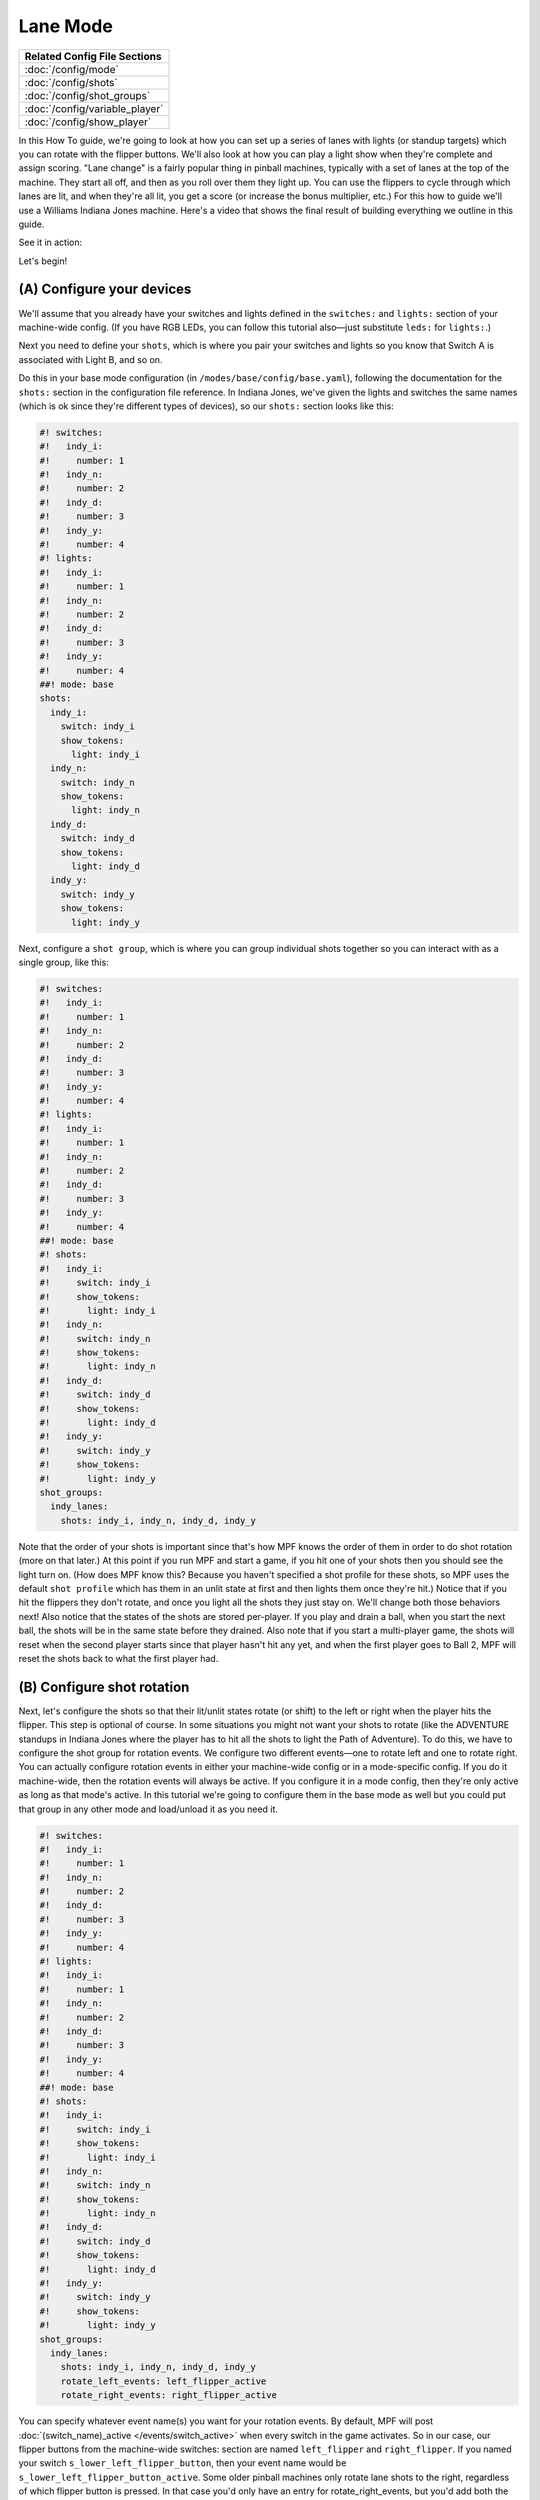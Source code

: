 Lane Mode
=========

+------------------------------------------------------------------------------+
| Related Config File Sections                                                 |
+==============================================================================+
| :doc:`/config/mode`                                                          |
+------------------------------------------------------------------------------+
| :doc:`/config/shots`                                                         |
+------------------------------------------------------------------------------+
| :doc:`/config/shot_groups`                                                   |
+------------------------------------------------------------------------------+
| :doc:`/config/variable_player`                                               |
+------------------------------------------------------------------------------+
| :doc:`/config/show_player`                                                   |
+------------------------------------------------------------------------------+

In this How To guide, we're going to look at how you can set up a
series of lanes with lights (or standup targets) which you can rotate
with the flipper buttons. We'll also look at how you can play a light
show when they're complete and assign scoring. "Lane change" is a
fairly popular thing in pinball machines, typically with a set of
lanes at the top of the machine. They start all off, and then as you
roll over them they light up. You can use the flippers to cycle
through which lanes are lit, and when they're all lit, you get a score
(or increase the bonus multiplier, etc.) For this how to guide we'll
use a Williams Indiana Jones machine. Here's a video that shows the
final result of building everything we outline in this guide.

See it in action:

.. youtube:: 4Ip60PVe-oQ

Let's begin!


(A) Configure your devices
--------------------------

We'll assume that you already have your switches and lights defined in
the ``switches:`` and ``lights:`` section of your machine-wide config. (If
you have RGB LEDs, you can follow this tutorial also—just substitute
``leds:`` for ``lights:``.)

Next you need to define your ``shots``, which
is where you pair your switches and lights so you know that Switch A
is associated with Light B, and so on.

Do this in your base mode configuration (in ``/modes/base/config/base.yaml``),
following the documentation for the ``shots:`` section in the configuration
file reference.
In Indiana Jones, we've given the lights and switches the same names
(which is ok since they're different types of devices), so our ``shots:``
section looks like this:

.. code-block:: mpf-config

   #! switches:
   #!   indy_i:
   #!     number: 1
   #!   indy_n:
   #!     number: 2
   #!   indy_d:
   #!     number: 3
   #!   indy_y:
   #!     number: 4
   #! lights:
   #!   indy_i:
   #!     number: 1
   #!   indy_n:
   #!     number: 2
   #!   indy_d:
   #!     number: 3
   #!   indy_y:
   #!     number: 4
   ##! mode: base
   shots:
     indy_i:
       switch: indy_i
       show_tokens:
         light: indy_i
     indy_n:
       switch: indy_n
       show_tokens:
         light: indy_n
     indy_d:
       switch: indy_d
       show_tokens:
         light: indy_d
     indy_y:
       switch: indy_y
       show_tokens:
         light: indy_y


Next, configure a ``shot group``, which is where you can group
individual shots together so you can interact with as a single group,
like this:


.. code-block:: mpf-config

   #! switches:
   #!   indy_i:
   #!     number: 1
   #!   indy_n:
   #!     number: 2
   #!   indy_d:
   #!     number: 3
   #!   indy_y:
   #!     number: 4
   #! lights:
   #!   indy_i:
   #!     number: 1
   #!   indy_n:
   #!     number: 2
   #!   indy_d:
   #!     number: 3
   #!   indy_y:
   #!     number: 4
   ##! mode: base
   #! shots:
   #!   indy_i:
   #!     switch: indy_i
   #!     show_tokens:
   #!       light: indy_i
   #!   indy_n:
   #!     switch: indy_n
   #!     show_tokens:
   #!       light: indy_n
   #!   indy_d:
   #!     switch: indy_d
   #!     show_tokens:
   #!       light: indy_d
   #!   indy_y:
   #!     switch: indy_y
   #!     show_tokens:
   #!       light: indy_y
   shot_groups:
     indy_lanes:
       shots: indy_i, indy_n, indy_d, indy_y


Note that the order of your shots is important since that's how MPF
knows the order of them in order to do shot rotation (more on that
later.) At this point if you run MPF and start a game, if you hit one
of your shots then you should see the light turn on. (How does MPF
know this? Because you haven't specified a shot profile for these
shots, so MPF uses the default ``shot profile`` which has them in an
unlit state at first and then lights them once they're hit.) Notice
that if you hit the flippers they don't rotate, and once you light all
the shots they just stay on. We'll change both those behaviors next!
Also notice that the states of the shots are stored per-player. If you
play and drain a ball, when you start the next ball, the shots will be
in the same state before they drained. Also note that if you start a
multi-player game, the shots will reset when the second player starts
since that player hasn't hit any yet, and when the first player goes
to Ball 2, MPF will reset the shots back to what the first player had.



(B) Configure shot rotation
---------------------------

Next, let's configure the shots so that their lit/unlit states rotate
(or shift) to the left or right when the player hits the flipper. This
step is optional of course. In some situations you might not want your
shots to rotate (like the ADVENTURE standups in Indiana Jones where
the player has to hit all the shots to light the Path of Adventure).
To do this, we have to configure the shot group for rotation events.
We configure two different events—one to rotate left and one to rotate
right. You can actually configure rotation events in either your
machine-wide config or in a mode-specific config. If you do it
machine-wide, then the rotation events will always be active. If you
configure it in a mode config, then they're only active as long as
that mode's active. In this tutorial we're going to configure them in
the base mode as well but you could put that group in any other mode
and load/unload it as you need it.

.. code-block:: mpf-config

   #! switches:
   #!   indy_i:
   #!     number: 1
   #!   indy_n:
   #!     number: 2
   #!   indy_d:
   #!     number: 3
   #!   indy_y:
   #!     number: 4
   #! lights:
   #!   indy_i:
   #!     number: 1
   #!   indy_n:
   #!     number: 2
   #!   indy_d:
   #!     number: 3
   #!   indy_y:
   #!     number: 4
   ##! mode: base
   #! shots:
   #!   indy_i:
   #!     switch: indy_i
   #!     show_tokens:
   #!       light: indy_i
   #!   indy_n:
   #!     switch: indy_n
   #!     show_tokens:
   #!       light: indy_n
   #!   indy_d:
   #!     switch: indy_d
   #!     show_tokens:
   #!       light: indy_d
   #!   indy_y:
   #!     switch: indy_y
   #!     show_tokens:
   #!       light: indy_y
   shot_groups:
     indy_lanes:
       shots: indy_i, indy_n, indy_d, indy_y
       rotate_left_events: left_flipper_active
       rotate_right_events: right_flipper_active


You can specify whatever event name(s) you want for your rotation events.
By default, MPF will post
:doc:`(switch_name)_active </events/switch_active>` when every switch in the
game activates.
So in our case, our flipper buttons from the machine-wide switches: section
are named ``left_flipper`` and ``right_flipper``. If you named your switch
``s_lower_left_flipper_button``, then your event name would be
``s_lower_left_flipper_button_active``. Some older pinball machines only
rotate lane shots to the right, regardless of which flipper button is
pressed. In that case you'd only have an entry for
rotate_right_events, but you'd add both the left and right flipper
events, like this:


.. code-block:: mpf-config

   #! switches:
   #!   indy_i:
   #!     number: 1
   #!   indy_n:
   #!     number: 2
   #!   indy_d:
   #!     number: 3
   #!   indy_y:
   #!     number: 4
   #! lights:
   #!   indy_i:
   #!     number: 1
   #!   indy_n:
   #!     number: 2
   #!   indy_d:
   #!     number: 3
   #!   indy_y:
   #!     number: 4
   ##! mode: base
   #! shots:
   #!   indy_i:
   #!     switch: indy_i
   #!     show_tokens:
   #!       light: indy_i
   #!   indy_n:
   #!     switch: indy_n
   #!     show_tokens:
   #!       light: indy_n
   #!   indy_d:
   #!     switch: indy_d
   #!     show_tokens:
   #!       light: indy_d
   #!   indy_y:
   #!     switch: indy_y
   #!     show_tokens:
   #!       light: indy_y
   shot_groups:
     indy_lanes:
       shots: indy_i, indy_n, indy_d, indy_y
       rotate_right_events: left_flipper_active, right_flipper_active

Of course you can use whatever event(s) you want to rotate the shots.
Many System 11 machines had lit shots in the inlanes and outlanes that
rotate based on slingshot hits, so in that case you'd set them up and
then use ``left_slingshot_active`` and ``right_slingshot_active`` as your
events (changed based on your actual switch names, of course). Now if
you run MPF and start a game, you should be able to light a shot by
hitting it and then see it rotate when you hit the flippers. (Note
that you have to actually start a game. shots are not active when a
game is not in progress.)



(C) Configure your shots to reset when they're complete
-------------------------------------------------------

If you played with this, you most likely noticed that the shots didn't
actually reset once they were all complete. So that's what we'll do in
this step. The way we'll do that is to add an entry for
`reset_events:` which specifies what events will cause the shots to
reset. To do that, go back into your `base.yaml` file and add another
setting to your *indy_lanes* shot group for `reset_events:`, like
this:


.. code-block:: mpf-config

   #! switches:
   #!   indy_i:
   #!     number: 1
   #!   indy_n:
   #!     number: 2
   #!   indy_d:
   #!     number: 3
   #!   indy_y:
   #!     number: 4
   #! lights:
   #!   indy_i:
   #!     number: 1
   #!   indy_n:
   #!     number: 2
   #!   indy_d:
   #!     number: 3
   #!   indy_y:
   #!     number: 4
   ##! mode: base
   #! mode:
   #!   start_events: ball_started
   #! shots:
   #!   indy_i:
   #!     switch: indy_i
   #!     show_tokens:
   #!       light: indy_i
   #!   indy_n:
   #!     switch: indy_n
   #!     show_tokens:
   #!       light: indy_n
   #!   indy_d:
   #!     switch: indy_d
   #!     show_tokens:
   #!       light: indy_d
   #!   indy_y:
   #!     switch: indy_y
   #!     show_tokens:
   #!       light: indy_y
   shot_groups:
     indy_lanes:
       shots: indy_i, indy_n, indy_d, indy_y
       rotate_left_events: left_flipper_active
       rotate_right_events: right_flipper_active
       reset_events:
         indy_lanes_lit_complete: 1s
   ##! test
   #! start_game
   #! assert_str_condition unlit device.shot_groups.indy_lanes.common_state
   #! hit_and_release_switch indy_i
   #! hit_and_release_switch indy_n
   #! hit_and_release_switch indy_d
   #! hit_and_release_switch indy_y
   #! advance_time_and_run .1
   #! assert_str_condition lit device.shot_groups.indy_lanes.common_state
   #! advance_time_and_run 1
   #! assert_str_condition unlit device.shot_groups.indy_lanes.common_state

There are a few things going on here. First, notice that the name of
our event is ``indy_lanes_default_lit_complete``. That seems like a
mouthful, but it's logical if you break it down! MPF automatically
posts events from shot groups based on what's happening in that group.
What happens is that every time a shot changes state, the shot group
it belongs to checks the state of all the shots in the group. If they
are all the same, then it posts a "complete" event which we can use to
assign scores, trigger effects, and reset the group. The format of
that event is
:doc:`/events/shot_group_state_complete`. In our
case, our shot group name is ``indy_lanes``, and the state of the shots that
we're interested in is called *lit*. Also notice that instead of adding
``indy_lanes_lit_complete`` to the same line as ``reset_events``,
we put it on its own line along with a time entry of ``1s``. This format
is available for every device configuration setting where we specify
events, and it means that when that event is posted, it will wait for
the specified time to pass before actually performing its action. The
reason we did this is because without it, the shots will reset
themselves instantly when they complete, which might be confusing to
the player since it will look like they have 3 of the 4 shots
complete, they hit the 4th one, and then they all go out. The player
will think, "Wait, what just happened? Did I get it?" So by adding
this delay, we wait 1 second after completing all the shots before
they're reset. At this point you should be able to launch MPF, start a
game, hit a shot, rotate it with the flippers, and when you complete
all the shots, they should wait a second and then reset. Cool!



(D) Add some scoring
--------------------

Next lets add some scoring to your shots. We're going to make it so
the player gets 5,000 points if they hit and unlit shot (which will
then light), 100 points if they hit a shot that's already lit (since
they failed to rotate or nudge the ball into an unlit lane), and
10,000 points when they complete all the shots in the group. To do
that, add a scoring section to your base.yaml mode configuration. (Or
you can add it to your machine-wide config if you want to keep all
your scoring entries in one place.) It should look like this:

.. code-block:: mpf-config

   #! switches:
   #!   indy_i:
   #!     number: 1
   #!   indy_n:
   #!     number: 2
   #!   indy_d:
   #!     number: 3
   #!   indy_y:
   #!     number: 4
   #! lights:
   #!   indy_i:
   #!     number: 1
   #!   indy_n:
   #!     number: 2
   #!   indy_d:
   #!     number: 3
   #!   indy_y:
   #!     number: 4
   ##! mode: base
   #! mode:
   #!   start_events: ball_started
   #! shots:
   #!   indy_i:
   #!     switch: indy_i
   #!     show_tokens:
   #!       light: indy_i
   #!   indy_n:
   #!     switch: indy_n
   #!     show_tokens:
   #!       light: indy_n
   #!   indy_d:
   #!     switch: indy_d
   #!     show_tokens:
   #!       light: indy_d
   #!   indy_y:
   #!     switch: indy_y
   #!     show_tokens:
   #!       light: indy_y
   #! shot_groups:
   #!   indy_lanes:
   #!     shots: indy_i, indy_n, indy_d, indy_y
   #!     rotate_left_events: left_flipper_active
   #!     rotate_right_events: right_flipper_active
   #!     reset_events:
   #!       indy_lanes_lit_complete: 1s
   variable_player:
     indy_lanes_unlit_hit:
       score: 5000
     indy_lanes_lit_hit:
       score: 100
     indy_lanes_lit_complete:
       score: 10000
   ##! test
   #! start_game
   #! assert_str_condition unlit device.shot_groups.indy_lanes.common_state
   #! hit_and_release_switch indy_i
   #! hit_and_release_switch indy_n
   #! hit_and_release_switch indy_d
   #! hit_and_release_switch indy_y
   #! advance_time_and_run .1
   #! assert_str_condition lit device.shot_groups.indy_lanes.common_state
   #! advance_time_and_run 1
   #! assert_str_condition unlit device.shot_groups.indy_lanes.common_state
   #! assert_player_variable 30000 score


Again, these event names might seem crazy, but they're all very
logical if you break them down. The shot group will post events any
time one of its member shots is hit. This is similar to the *complete*
event from the previous step, except the
:doc:`hit event </events/shot_group_state_hit>` ends in ``_hit``
and is posted with every hit to any shot versus the *_complete* event
which is only posted when all the shots in the group have made it to
the same state. Remember that since we haven't assigned any shot
profiles (nor will we), we're using the default shot profile which has
two steps: ``unlit`` and ``lit``, with the ``unlit`` step running a light
script that turns off the associated light or LED and the *lit* step
running a light script that turns on the light. One anomaly with the
scoring is that when you hit the last shot to complete the group,
you'll actually get 15,000 points instead of 10,000. (Brian was
confused by this in the video!) That's because when you hit that final
unlit shot, you get 5,000 points for hitting an unlit shot plus the
10,000 points for completing the group. If you really only want 10,000
points total on the last hit, then you could just change the
``complete`` event to 5,000 points, or setup a logic block to track the
count and trigger the scoring.


(E) Add a light show to play a cool effect on completion
--------------------------------------------------------

As it is now, when you complete the lanes, you get the points which is
cool, but after 1 second the lights just sort of unceremoniously
reset. Boring! So let's create a light show that flashes the lane
lights when you complete the lanes. To do this, let's first create a
light show (details in Steps A and B `here`) called
`indy_lanes_complete.yaml`:


.. code-block:: mpf-config

   ##! show: indy_lanes_complete
   - duration: 1
     lights:
       indy_i: ff
       indy_n: 00
       indy_d: ff
       indy_y: 00
   - duration: 1
     lights:
       indy_i: 00
       indy_n: ff
       indy_d: 00
       indy_y: ff


Obviously you can make this show do whatever you want; I opted for a
simple one that sort of alternates the lights. Then to run the light
show, go back to your `base.yaml` mode config and add a
`light_player:` entry which plays this show when the lanes are
complete, like this:

.. code-block:: mpf-config

   #! switches:
   #!   indy_i:
   #!     number: 1
   #!   indy_n:
   #!     number: 2
   #!   indy_d:
   #!     number: 3
   #!   indy_y:
   #!     number: 4
   #! lights:
   #!   indy_i:
   #!     number: 1
   #!   indy_n:
   #!     number: 2
   #!   indy_d:
   #!     number: 3
   #!   indy_y:
   #!     number: 4
   ##! show: indy_lanes_complete
   #! - duration: 1
   #!   lights:
   #!     indy_i: ff
   #!     indy_n: 00
   #!     indy_d: ff
   #!     indy_y: 00
   #! - duration: 1
   #!   lights:
   #!     indy_i: 00
   #!     indy_n: ff
   #!     indy_d: 00
   #!     indy_y: ff
   ##! mode: base
   #! mode:
   #!   start_events: ball_started
   #! shots:
   #!   indy_i:
   #!     switch: indy_i
   #!     show_tokens:
   #!       light: indy_i
   #!   indy_n:
   #!     switch: indy_n
   #!     show_tokens:
   #!       light: indy_n
   #!   indy_d:
   #!     switch: indy_d
   #!     show_tokens:
   #!       light: indy_d
   #!   indy_y:
   #!     switch: indy_y
   #!     show_tokens:
   #!       light: indy_y
   #! shot_groups:
   #!   indy_lanes:
   #!     shots: indy_i, indy_n, indy_d, indy_y
   #!     rotate_left_events: left_flipper_active
   #!     rotate_right_events: right_flipper_active
   #!     reset_events:
   #!       indy_lanes_lit_complete: 1s
   #! variable_player:
   #!   indy_lanes_unlit_hit:
   #!     score: 5000
   #!   indy_lanes_lit_hit:
   #!     score: 100
   #!   indy_lanes_lit_complete:
   #!     score: 10000
   show_player:
     indy_lanes_default_lit_complete:
       indy_lanes_complete:
         speed: 20
         loops: 10
         priority: 1
   ##! test
   #! start_game
   #! assert_str_condition unlit device.shot_groups.indy_lanes.common_state
   #! hit_and_release_switch indy_i
   #! hit_and_release_switch indy_n
   #! hit_and_release_switch indy_d
   #! hit_and_release_switch indy_y
   #! advance_time_and_run .1
   #! assert_str_condition lit device.shot_groups.indy_lanes.common_state
   #! advance_time_and_run 1
   #! assert_str_condition unlit device.shot_groups.indy_lanes.common_state
   #! assert_player_variable 30000 score


If you've worked with shows before, these settings should be pretty
straightforward. Running this show at 20x the speed means that
it runs really fast. We set ``loops: 10`` so it loops 10 times
and then stops.
The only
slightly confusing thing might be the ``priority: 1`` setting. Any time
priority settings are added to mode config files, the setting is added
to the priority of the mode. For example, if you configure your base
mode to run at priority 100, that means that everything it does has a
priority of 100—slide shows, lights, sounds, etc. Adding ``priority: 1``
to this light_player entry just means that this light show will run
with a priority of 101 instead of 100, ensuring that it shows up "on
top" of anything else this mode is doing with those lights.

(F) Revisit your reset delay
----------------------------

At this point you should be all set and your machine's shots should
work like the shots in the video at the beginning of this guide. The
only loose end to tie up is ``reset_events`` entry of
``indy_lanes_lit_complete: 1s``. As it is now, when the lanes
complete (and while the light show is playing), your lanes will still
be in their "lit complete" state, meaning if the ball hits a lane
within that first second, the player won't get credit for it towards
the second round of lighting the lanes. You might want to remove the
1s and just change that entry to ``reset_events:
indy_lanes_lit_complete``. If you do that and the player's ball
hits a lane while the show is playing, then they will get the score
and credit towards the next round of lighting the lanes (even though
they won't see the lane light until after the show stops since the
show is running at a higher priority). Whether you do this is a matter
of personal taste. You could also set a stop event for the light show
and cancel it right away if the lane is hit again, or you could not
have a ``priority`` entry in the light_player entry so lighting the lane
shows up while the show plays around it. Really there are lots of
options you can play with.


This is a full example:

.. code-block:: mpf-config

   # switches and lights in your machine config
   switches:
     indy_i:
       number: 1
     indy_n:
       number: 2
     indy_d:
       number: 3
     indy_y:
       number: 4
   lights:
     indy_i:
       number: 1
     indy_n:
       number: 2
     indy_d:
       number: 3
     indy_y:
       number: 4
   ##! show: indy_lanes_complete
   # the show on complete
   - duration: 1
     lights:
       indy_i: ff
       indy_n: 00
       indy_d: ff
       indy_y: 00
   - duration: 1
     lights:
       indy_i: 00
       indy_n: ff
       indy_d: 00
       indy_y: ff
   ##! mode: base
   # your base mode
   mode:
     start_events: ball_started
   shots:
     indy_i:
       switch: indy_i
       show_tokens:
         light: indy_i
     indy_n:
       switch: indy_n
       show_tokens:
         light: indy_n
     indy_d:
       switch: indy_d
       show_tokens:
         light: indy_d
     indy_y:
       switch: indy_y
       show_tokens:
         light: indy_y
   shot_groups:
     indy_lanes:
       shots: indy_i, indy_n, indy_d, indy_y
       rotate_left_events: left_flipper_active
       rotate_right_events: right_flipper_active
       reset_events: indy_lanes_lit_complete
   variable_player:
     indy_lanes_unlit_hit:
       score: 5000
     indy_lanes_lit_hit:
       score: 100
     indy_lanes_lit_complete:
       score: 10000
   show_player:
     indy_lanes_default_lit_complete:
       indy_lanes_complete:
         speed: 20
         loops: 10
         priority: 1
   ##! test
   #! start_game
   #! assert_str_condition unlit device.shot_groups.indy_lanes.common_state
   #! hit_and_release_switch indy_i
   #! hit_and_release_switch indy_n
   #! hit_and_release_switch indy_d
   #! hit_and_release_switch indy_y
   #! advance_time_and_run .1
   #! assert_str_condition unlit device.shot_groups.indy_lanes.common_state
   #! assert_player_variable 30000 score
